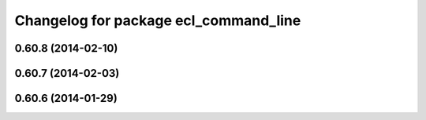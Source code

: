 ^^^^^^^^^^^^^^^^^^^^^^^^^^^^^^^^^^^^^^
Changelog for package ecl_command_line
^^^^^^^^^^^^^^^^^^^^^^^^^^^^^^^^^^^^^^

0.60.8 (2014-02-10)
-------------------

0.60.7 (2014-02-03)
-------------------

0.60.6 (2014-01-29)
-------------------
